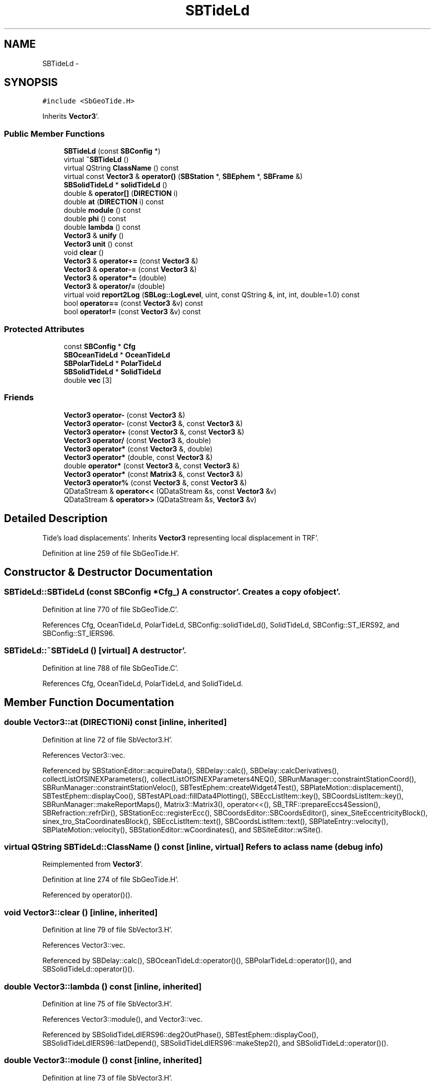 .TH "SBTideLd" 3 "Mon May 14 2012" "Version 2.0.2" "SteelBreeze Reference Manual" \" -*- nroff -*-
.ad l
.nh
.SH NAME
SBTideLd \- 
.SH SYNOPSIS
.br
.PP
.PP
\fC#include <SbGeoTide\&.H>\fP
.PP
Inherits \fBVector3\fP'\&.
.SS "Public Member Functions"

.in +1c
.ti -1c
.RI "\fBSBTideLd\fP (const \fBSBConfig\fP *)"
.br
.ti -1c
.RI "virtual \fB~SBTideLd\fP ()"
.br
.ti -1c
.RI "virtual QString \fBClassName\fP () const "
.br
.ti -1c
.RI "virtual const \fBVector3\fP & \fBoperator()\fP (\fBSBStation\fP *, \fBSBEphem\fP *, \fBSBFrame\fP &)"
.br
.ti -1c
.RI "\fBSBSolidTideLd\fP * \fBsolidTideLd\fP ()"
.br
.ti -1c
.RI "double & \fBoperator[]\fP (\fBDIRECTION\fP i)"
.br
.ti -1c
.RI "double \fBat\fP (\fBDIRECTION\fP i) const "
.br
.ti -1c
.RI "double \fBmodule\fP () const "
.br
.ti -1c
.RI "double \fBphi\fP () const "
.br
.ti -1c
.RI "double \fBlambda\fP () const "
.br
.ti -1c
.RI "\fBVector3\fP & \fBunify\fP ()"
.br
.ti -1c
.RI "\fBVector3\fP \fBunit\fP () const "
.br
.ti -1c
.RI "void \fBclear\fP ()"
.br
.ti -1c
.RI "\fBVector3\fP & \fBoperator+=\fP (const \fBVector3\fP &)"
.br
.ti -1c
.RI "\fBVector3\fP & \fBoperator-=\fP (const \fBVector3\fP &)"
.br
.ti -1c
.RI "\fBVector3\fP & \fBoperator*=\fP (double)"
.br
.ti -1c
.RI "\fBVector3\fP & \fBoperator/=\fP (double)"
.br
.ti -1c
.RI "virtual void \fBreport2Log\fP (\fBSBLog::LogLevel\fP, uint, const QString &, int, int, double=1\&.0) const "
.br
.ti -1c
.RI "bool \fBoperator==\fP (const \fBVector3\fP &v) const "
.br
.ti -1c
.RI "bool \fBoperator!=\fP (const \fBVector3\fP &v) const "
.br
.in -1c
.SS "Protected Attributes"

.in +1c
.ti -1c
.RI "const \fBSBConfig\fP * \fBCfg\fP"
.br
.ti -1c
.RI "\fBSBOceanTideLd\fP * \fBOceanTideLd\fP"
.br
.ti -1c
.RI "\fBSBPolarTideLd\fP * \fBPolarTideLd\fP"
.br
.ti -1c
.RI "\fBSBSolidTideLd\fP * \fBSolidTideLd\fP"
.br
.ti -1c
.RI "double \fBvec\fP [3]"
.br
.in -1c
.SS "Friends"

.in +1c
.ti -1c
.RI "\fBVector3\fP \fBoperator-\fP (const \fBVector3\fP &)"
.br
.ti -1c
.RI "\fBVector3\fP \fBoperator-\fP (const \fBVector3\fP &, const \fBVector3\fP &)"
.br
.ti -1c
.RI "\fBVector3\fP \fBoperator+\fP (const \fBVector3\fP &, const \fBVector3\fP &)"
.br
.ti -1c
.RI "\fBVector3\fP \fBoperator/\fP (const \fBVector3\fP &, double)"
.br
.ti -1c
.RI "\fBVector3\fP \fBoperator*\fP (const \fBVector3\fP &, double)"
.br
.ti -1c
.RI "\fBVector3\fP \fBoperator*\fP (double, const \fBVector3\fP &)"
.br
.ti -1c
.RI "double \fBoperator*\fP (const \fBVector3\fP &, const \fBVector3\fP &)"
.br
.ti -1c
.RI "\fBVector3\fP \fBoperator*\fP (const \fBMatrix3\fP &, const \fBVector3\fP &)"
.br
.ti -1c
.RI "\fBVector3\fP \fBoperator%\fP (const \fBVector3\fP &, const \fBVector3\fP &)"
.br
.ti -1c
.RI "QDataStream & \fBoperator<<\fP (QDataStream &s, const \fBVector3\fP &v)"
.br
.ti -1c
.RI "QDataStream & \fBoperator>>\fP (QDataStream &s, \fBVector3\fP &v)"
.br
.in -1c
.SH "Detailed Description"
.PP 
Tide's load displacements'\&. Inherits \fBVector3\fP representing local displacement in TRF'\&. 
.PP
Definition at line 259 of file SbGeoTide\&.H'\&.
.SH "Constructor & Destructor Documentation"
.PP 
.SS "SBTideLd::SBTideLd (const \fBSBConfig\fP *Cfg_)"A constructor'\&. Creates a copy of object'\&. 
.PP
Definition at line 770 of file SbGeoTide\&.C'\&.
.PP
References Cfg, OceanTideLd, PolarTideLd, SBConfig::solidTideLd(), SolidTideLd, SBConfig::ST_IERS92, and SBConfig::ST_IERS96\&.
.SS "SBTideLd::~SBTideLd ()\fC [virtual]\fP"A destructor'\&. 
.PP
Definition at line 788 of file SbGeoTide\&.C'\&.
.PP
References Cfg, OceanTideLd, PolarTideLd, and SolidTideLd\&.
.SH "Member Function Documentation"
.PP 
.SS "double Vector3::at (\fBDIRECTION\fPi) const\fC [inline, inherited]\fP"
.PP
Definition at line 72 of file SbVector3\&.H'\&.
.PP
References Vector3::vec\&.
.PP
Referenced by SBStationEditor::acquireData(), SBDelay::calc(), SBDelay::calcDerivatives(), collectListOfSINEXParameters(), collectListOfSINEXParameters4NEQ(), SBRunManager::constraintStationCoord(), SBRunManager::constraintStationVeloc(), SBTestEphem::createWidget4Test(), SBPlateMotion::displacement(), SBTestEphem::displayCoo(), SBTestAPLoad::fillData4Plotting(), SBEccListItem::key(), SBCoordsListItem::key(), SBRunManager::makeReportMaps(), Matrix3::Matrix3(), operator<<(), SB_TRF::prepareEccs4Session(), SBRefraction::refrDir(), SBStationEcc::registerEcc(), SBCoordsEditor::SBCoordsEditor(), sinex_SiteEccentricityBlock(), sinex_tro_StaCoordinatesBlock(), SBEccListItem::text(), SBCoordsListItem::text(), SBPlateEntry::velocity(), SBPlateMotion::velocity(), SBStationEditor::wCoordinates(), and SBSiteEditor::wSite()\&.
.SS "virtual QString SBTideLd::ClassName () const\fC [inline, virtual]\fP"Refers to a class name (debug info) 
.PP
Reimplemented from \fBVector3\fP'\&.
.PP
Definition at line 274 of file SbGeoTide\&.H'\&.
.PP
Referenced by operator()()\&.
.SS "void Vector3::clear ()\fC [inline, inherited]\fP"
.PP
Definition at line 79 of file SbVector3\&.H'\&.
.PP
References Vector3::vec\&.
.PP
Referenced by SBDelay::calc(), SBOceanTideLd::operator()(), SBPolarTideLd::operator()(), and SBSolidTideLd::operator()()\&.
.SS "double Vector3::lambda () const\fC [inline, inherited]\fP"
.PP
Definition at line 75 of file SbVector3\&.H'\&.
.PP
References Vector3::module(), and Vector3::vec\&.
.PP
Referenced by SBSolidTideLdIERS96::deg2OutPhase(), SBTestEphem::displayCoo(), SBSolidTideLdIERS96::latDepend(), SBSolidTideLdIERS96::makeStep2(), and SBSolidTideLd::operator()()\&.
.SS "double Vector3::module () const\fC [inline, inherited]\fP"
.PP
Definition at line 73 of file SbVector3\&.H'\&.
.PP
References Vector3::vec\&.
.PP
Referenced by SBDelay::calc(), SBSolidTideLd::deg2InPhase(), SBSolidTideLdIERS96::deg2OutPhase(), SBSolidTideLdIERS96::deg3InPhase(), SBTestEphem::displayCoo(), SBSolidTideLd::dTide_dH2(), SBSolidTideLd::dTide_dL2(), SBSolidTideLd::dTide_dLag(), SBStationImport::importITRF(), Vector3::lambda(), SBSolidTideLdIERS96::latDepend(), SBRunManager::makeReportMaps(), SBSolidTideLd::makeStep1(), Vector3::phi(), Vector3::report2Log(), Vector3::unify(), and Vector3::unit()\&.
.SS "bool Vector3::operator!= (const \fBVector3\fP &v) const\fC [inline, inherited]\fP"
.PP
Definition at line 102 of file SbVector3\&.H'\&.
.SS "const \fBVector3\fP & SBTideLd::operator() (\fBSBStation\fP *Station, \fBSBEphem\fP *Ephem, \fBSBFrame\fP &Frame)\fC [virtual]\fP"Calculates rotational deformation due to Polar Motion corresponds to time T'\&. 
.PP
Definition at line 796 of file SbGeoTide\&.C'\&.
.PP
References ClassName(), SBLog::DBG, SBFrame::eop(), SBStation::id(), SBLog::isEligible(), Log, SBNamed::name(), SBStation::oLoad(), SBSite::oLoad(), Vector3::report2Log(), SBStation::site(), SBTime::TAI(), SBLog::TIDES, SBFrame::time(), SBMJD::toString(), SBStationID::toString(), and SBLog::write()\&.
.SS "\fBVector3\fP & Vector3::operator*= (doublev)\fC [inline, inherited]\fP"
.PP
Definition at line 247 of file SbVector3\&.H'\&.
.PP
References Vector3::vec\&.
.SS "\fBVector3\fP & Vector3::operator+= (const \fBVector3\fP &V)\fC [inline, inherited]\fP"
.PP
Definition at line 235 of file SbVector3\&.H'\&.
.PP
References Vector3::vec\&.
.SS "\fBVector3\fP & Vector3::operator-= (const \fBVector3\fP &V)\fC [inline, inherited]\fP"
.PP
Definition at line 241 of file SbVector3\&.H'\&.
.PP
References Vector3::vec\&.
.SS "\fBVector3\fP & Vector3::operator/= (doublev)\fC [inline, inherited]\fP"
.PP
Definition at line 253 of file SbVector3\&.H'\&.
.PP
References Vector3::vec\&.
.SS "bool Vector3::operator== (const \fBVector3\fP &v) const\fC [inline, inherited]\fP"
.PP
Definition at line 100 of file SbVector3\&.H'\&.
.PP
References Vector3::vec\&.
.SS "double& Vector3::operator[] (\fBDIRECTION\fPi)\fC [inline, inherited]\fP"
.PP
Definition at line 71 of file SbVector3\&.H'\&.
.PP
References Vector3::vec\&.
.SS "double Vector3::phi () const\fC [inline, inherited]\fP"
.PP
Definition at line 74 of file SbVector3\&.H'\&.
.PP
References Vector3::module(), and Vector3::vec\&.
.PP
Referenced by SBSolidTideLd::deg2InPhase(), SBSolidTideLdIERS96::deg2OutPhase(), SBTestEphem::displayCoo(), SBSolidTideLd::dTide_dLag(), SBSolidTideLdIERS96::latDepend(), SBSolidTideLdIERS96::makeStep2(), SBSolidTideLd::operator()(), SBSolidTideLd::permTide(), and SBSolidTideLdIERS96::permTide()\&.
.SS "void Vector3::report2Log (\fBSBLog::LogLevel\fPLev, uintFac, const QString &Pref, intw_, intd_, doubleScale = \fC1\&.0\fP) const\fC [virtual, inherited]\fP"
.PP
Definition at line 39 of file SbVector3\&.C'\&.
.PP
References Log, Vector3::module(), Vector3::vec, and SBLog::write()\&.
.PP
Referenced by SBStation::axisOffsetLenght(), SBDelay::calc(), SBEphem::calc(), SBAploEphem::displacement(), SBSolidTideLd::operator()(), operator()(), and SBRefraction::operator()()\&.
.SS "\fBSBSolidTideLd\fP* SBTideLd::solidTideLd ()\fC [inline]\fP"
.PP
Definition at line 277 of file SbGeoTide\&.H'\&.
.PP
References SolidTideLd\&.
.PP
Referenced by SBDelay::calcDerivatives()\&.
.SS "\fBVector3\fP& Vector3::unify ()\fC [inline, inherited]\fP"
.PP
Definition at line 77 of file SbVector3\&.H'\&.
.PP
References Vector3::module()\&.
.PP
Referenced by SBDelay::calc(), SBSolidTideLd::deg2InPhase(), SBSolidTideLdIERS96::deg3InPhase(), and SBSolidTideLdIERS96::latDepend()\&.
.SS "\fBVector3\fP Vector3::unit () const\fC [inline, inherited]\fP"
.PP
Definition at line 78 of file SbVector3\&.H'\&.
.PP
References Vector3::module(), and Vector3::Vector3()\&.
.PP
Referenced by SBDelay::calc(), SBRunManager::constraintStationVeloc(), SBSolidTideLd::dTide_dH2(), and SBSolidTideLd::dTide_dL2()\&.
.SH "Friends And Related Function Documentation"
.PP 
.SS "\fBVector3\fP operator% (const \fBVector3\fP &V1, const \fBVector3\fP &V2)\fC [friend, inherited]\fP"makes a vector product of two vectors (because '%' has a priority of '*')
.PP
makes vector product of two vectors'\&. 
.PP
Definition at line 326 of file SbVector3\&.H'\&.
.SS "\fBVector3\fP operator* (const \fBVector3\fP &V1, doublev2)\fC [friend, inherited]\fP"multiplies vector by scalar'\&. 
.PP
Definition at line 302 of file SbVector3\&.H'\&.
.SS "\fBVector3\fP operator* (doublev1, const \fBVector3\fP &V2)\fC [friend, inherited]\fP"multiplies vector by scalar'\&. 
.PP
Definition at line 310 of file SbVector3\&.H'\&.
.SS "double operator* (const \fBVector3\fP &V1, const \fBVector3\fP &V2)\fC [friend, inherited]\fP"makes a scalar product of two vectors
.PP
makes scalar product of two vectors'\&. 
.PP
Definition at line 318 of file SbVector3\&.H'\&.
.SS "\fBVector3\fP operator* (const \fBMatrix3\fP &M, const \fBVector3\fP &V)\fC [friend, inherited]\fP"makes a product of matrix and vector
.PP
\fBMatrix3\fP makes product of matrix and vector'\&. 
.PP
Definition at line 519 of file SbVector3\&.H'\&.
.SS "\fBVector3\fP operator+ (const \fBVector3\fP &V1, const \fBVector3\fP &V2)\fC [friend, inherited]\fP"
.PP
Definition at line 278 of file SbVector3\&.H'\&.
.SS "\fBVector3\fP operator- (const \fBVector3\fP &V)\fC [friend, inherited]\fP"
.PP
Definition at line 270 of file SbVector3\&.H'\&.
.SS "\fBVector3\fP operator- (const \fBVector3\fP &V1, const \fBVector3\fP &V2)\fC [friend, inherited]\fP"
.PP
Definition at line 286 of file SbVector3\&.H'\&.
.SS "\fBVector3\fP operator/ (const \fBVector3\fP &V1, doublev2)\fC [friend, inherited]\fP"
.PP
Definition at line 294 of file SbVector3\&.H'\&.
.SS "QDataStream& operator<< (QDataStream &s, const \fBVector3\fP &v)\fC [friend, inherited]\fP"
.PP
Definition at line 103 of file SbVector3\&.H'\&.
.SS "QDataStream& operator>> (QDataStream &s, \fBVector3\fP &v)\fC [friend, inherited]\fP"
.PP
Definition at line 105 of file SbVector3\&.H'\&.
.SH "Member Data Documentation"
.PP 
.SS "const \fBSBConfig\fP* \fBSBTideLd::Cfg\fP\fC [protected]\fP"
.PP
Definition at line 262 of file SbGeoTide\&.H'\&.
.PP
Referenced by SBTideLd(), and ~SBTideLd()\&.
.SS "\fBSBOceanTideLd\fP* \fBSBTideLd::OceanTideLd\fP\fC [protected]\fP"
.PP
Definition at line 263 of file SbGeoTide\&.H'\&.
.PP
Referenced by SBTideLd(), and ~SBTideLd()\&.
.SS "\fBSBPolarTideLd\fP* \fBSBTideLd::PolarTideLd\fP\fC [protected]\fP"
.PP
Definition at line 264 of file SbGeoTide\&.H'\&.
.PP
Referenced by SBTideLd(), and ~SBTideLd()\&.
.SS "\fBSBSolidTideLd\fP* \fBSBTideLd::SolidTideLd\fP\fC [protected]\fP"
.PP
Definition at line 265 of file SbGeoTide\&.H'\&.
.PP
Referenced by SBTideLd(), solidTideLd(), and ~SBTideLd()\&.
.SS "double \fBVector3::vec\fP[3]\fC [protected, inherited]\fP"
.PP
Definition at line 53 of file SbVector3\&.H'\&.
.PP
Referenced by Vector3::at(), Vector3::clear(), Vector3::lambda(), Vector3::module(), SBOceanTideLd::operator()(), SBPolarTideLd::operator()(), Vector3::operator*=(), Vector3::operator+=(), Vector3::operator-=(), Vector3::operator/=(), Vector3::operator=(), Vector3::operator==(), Vector3::operator[](), Vector3::phi(), Vector3::report2Log(), and Vector3::Vector3()\&.

.SH "Author"
.PP 
Generated automatically by Doxygen for SteelBreeze Reference Manual from the source code'\&.
